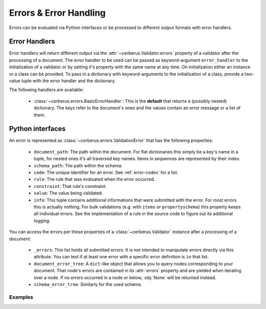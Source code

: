 Errors & Error Handling
=======================

Errors can be evaluated via Python interfaces or be processed to different
output formats with error handlers.


Error Handlers
--------------

Error handlers will return different output via the
:attr:`~cerberus.Validator.errors` property of a validator after the processing
of a document. The error handler to be used can be passed as keyword-argument
``error_handler`` to the initialization of a validator or by setting it's
property with the same name at any time. On initialization either an instance
or a class can be provided. To pass in a dictionary with keyword-arguments to
the initialization of a class, provide a two-value tuple with the error handler
and the dictionary.

The following handlers are available:

  - :class:`~cerberus.errors.BasicErrorHandler`: This is the **default** that
    returns a (possibly nested) dictionary. The keys refer to the document's
    ones and the values contain an error message or a list of them.


Python interfaces
-----------------

An error is represented as :class:`~cerberus.errors.ValidationError` that has
the following properties:

  - ``document_path``: The path within the document. For flat dictionaries
    this simply be a key's name in a tuple, for nested ones it's all traversed
    key names. Items in sequences are represented by their index.
  - ``schema_path``: The path within the schema.
  - ``code``: The unique identifier for an error. See :ref:`error-codes` for a
    list.
  - ``rule``: The rule that was evaluated when the error occurred.
  - ``constraint``: That rule's constraint.
  - ``value``: The value being validated.
  - ``info``: This tuple contains additional informations that were submitted
    with the error. For most errors this is actually nothing. For bulk
    validations (e.g. with ``items`` or ``propertyschema``) this property keeps
    all individual errors.
    See the implementation of a rule in the source code to figure out its
    additional logging.

You can access the errors per these properties of a :class:`~cerberus.Validator`
instance after a processing of a document:

  - ``_errors``: This list holds all submitted errors. It is not intended to
    manipulate errors directly via this attribute. You can test if at least one
    error with a specific error definition is ``in`` that list.

  - ``document_error_tree``: A ``dict``-like object that allows you to query
    nodes corresponding to your document. That node's errors are contained in
    its :attr:`errors` property and are yielded when iterating over a node.
    If no errors occurred in a node or below, :obj:`None` will be returned
    instead.

  - ``schema_error_tree``: Similarly for the used schema.

.. versionchanged:: 0.10
    Errors are stored as :class:`~cerberus.errors.ValidationError` in a list.

Examples
~~~~~~~~

.. doctest::

    >>> schema = {'cats': {'type': 'integer'}}
    >>> document = {'cats': 'two'}
    >>> v.validate(document, schema)
    False
    >>> cerberus.errors.BAD_TYPE in v._errors
    True
    >>> v.document_error_tree['cats'].errors == v.schema_error_tree['cats']['type'].errors
    True
    >>> error = v.document_error_tree['cats'].errors[0]
    >>> error.document_path
    ('cats',)
    >>> error.schema_path
    ('cats', 'type')
    >>> error.rule
    'type'
    >>> error.constraint
    'integer'
    >>> error.value
    'two'
